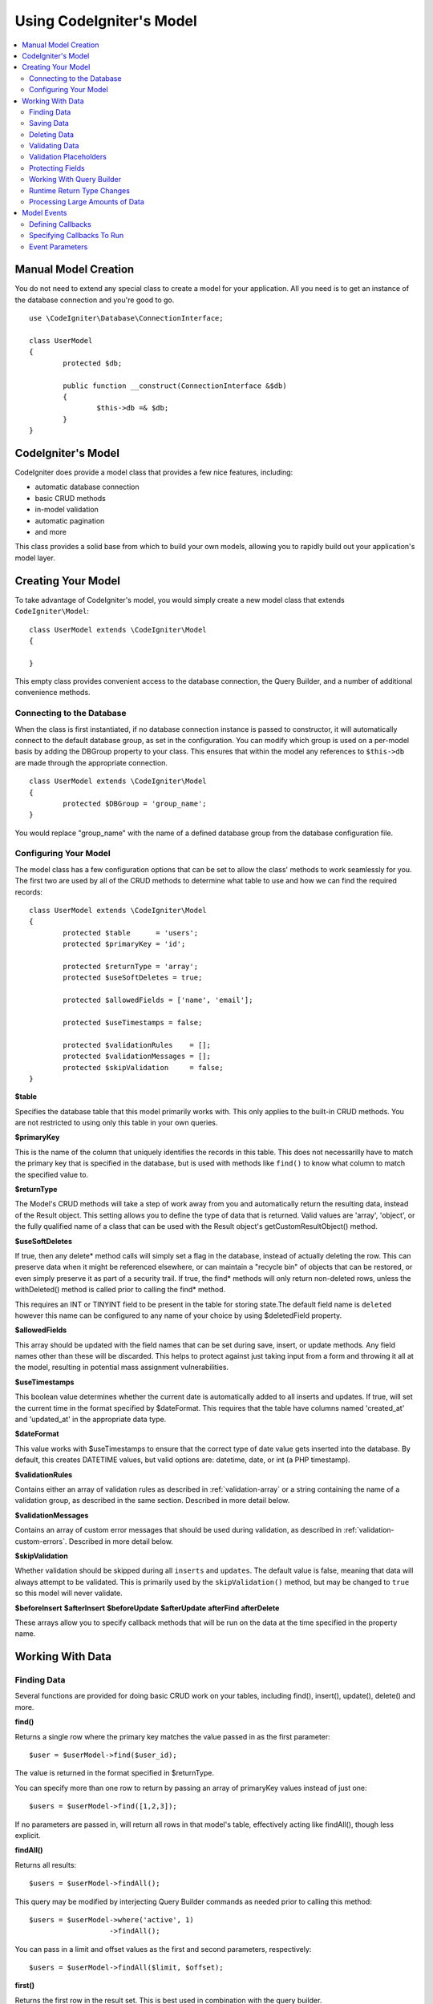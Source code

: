 #########################
Using CodeIgniter's Model
#########################

.. contents::
    :local:
    :depth: 2

Manual Model Creation
=====================

You do not need to extend any special class to create a model for your application. All you need is to get an
instance of the database connection and you're good to go.

::

	use \CodeIgniter\Database\ConnectionInterface;

	class UserModel
	{
		protected $db;

		public function __construct(ConnectionInterface &$db)
		{
			$this->db =& $db;
		}
	}

CodeIgniter's Model
===================

CodeIgniter does provide a model class that provides a few nice features, including:

- automatic database connection
- basic CRUD methods
- in-model validation
- automatic pagination
- and more

This class provides a solid base from which to build your own models, allowing you to
rapidly build out your application's model layer.

Creating Your Model
===================

To take advantage of CodeIgniter's model, you would simply create a new model class
that extends ``CodeIgniter\Model``::

	class UserModel extends \CodeIgniter\Model
	{

	}

This empty class provides convenient access to the database connection, the Query Builder,
and a number of additional convenience methods.

Connecting to the Database
--------------------------

When the class is first instantiated, if no database connection instance is passed to constructor,
it will automatically connect to the default database group, as set in the configuration. You can
modify which group is used on a per-model basis by adding the DBGroup property to your class.
This ensures that within the model any references to ``$this->db`` are made through the appropriate
connection.
::

	class UserModel extends \CodeIgniter\Model
	{
		protected $DBGroup = 'group_name';
	}

You would replace "group_name" with the name of a defined database group from the database
configuration file.

Configuring Your Model
----------------------

The model class has a few configuration options that can be set to allow the class' methods
to work seamlessly for you. The first two are used by all of the CRUD methods to determine
what table to use and how we can find the required records::

	class UserModel extends \CodeIgniter\Model
	{
		protected $table      = 'users';
		protected $primaryKey = 'id';

		protected $returnType = 'array';
		protected $useSoftDeletes = true;

		protected $allowedFields = ['name', 'email'];

		protected $useTimestamps = false;

		protected $validationRules    = [];
		protected $validationMessages = [];
		protected $skipValidation     = false;
	}

**$table**

Specifies the database table that this model primarily works with. This only applies to the
built-in CRUD methods. You are not restricted to using only this table in your own
queries.

**$primaryKey**

This is the name of the column that uniquely identifies the records in this table. This
does not necessarilly have to match the primary key that is specified in the database, but
is used with methods like ``find()`` to know what column to match the specified value to.

**$returnType**

The Model's CRUD methods will take a step of work away from you and automatically return
the resulting data, instead of the Result object. This setting allows you to define
the type of data that is returned. Valid values are 'array', 'object', or the fully
qualified name of a class that can be used with the Result object's getCustomResultObject()
method.

**$useSoftDeletes**

If true, then any delete* method calls will simply set a flag in the database, instead of
actually deleting the row. This can preserve data when it might be referenced elsewhere, or
can maintain a "recycle bin" of objects that can be restored, or even simply preserve it as
part of a security trail. If true, the find* methods will only return non-deleted rows, unless
the withDeleted() method is called prior to calling the find* method.

This requires an INT or TINYINT field to be present in the table for storing state.The default field name is  ``deleted`` however this name can be configured to any name of your choice by using $deletedField property.

**$allowedFields**

This array should be updated with the field names that can be set during save, insert, or
update methods. Any field names other than these will be discarded. This helps to protect
against just taking input from a form and throwing it all at the model, resulting in
potential mass assignment vulnerabilities.

**$useTimestamps**

This boolean value determines whether the current date is automatically added to all inserts
and updates. If true, will set the current time in the format specified by $dateFormat. This
requires that the table have columns named 'created_at' and 'updated_at' in the appropriate
data type.

**$dateFormat**

This value works with $useTimestamps to ensure that the correct type of date value gets
inserted into the database. By default, this creates DATETIME values, but valid options
are: datetime, date, or int (a PHP timestamp).

**$validationRules**

Contains either an array of validation rules as described in :ref:`validation-array`
or a string containing the name of a validation group, as described in the same section.
Described in more detail below.

**$validationMessages**

Contains an array of custom error messages that should be used during validation, as
described in :ref:`validation-custom-errors`. Described in more detail below.

**$skipValidation**

Whether validation should be skipped during all ``inserts`` and ``updates``. The default
value is false, meaning that data will always attempt to be validated. This is
primarily used by the ``skipValidation()`` method, but may be changed to ``true`` so
this model will never validate.

**$beforeInsert**
**$afterInsert**
**$beforeUpdate**
**$afterUpdate**
**afterFind**
**afterDelete**

These arrays allow you to specify callback methods that will be run on the data at the
time specified in the property name.

Working With Data
=================

Finding Data
------------

Several functions are provided for doing basic CRUD work on your tables, including find(),
insert(), update(), delete() and more.

**find()**

Returns a single row where the primary key matches the value passed in as the first parameter::

	$user = $userModel->find($user_id);

The value is returned in the format specified in $returnType.

You can specify more than one row to return by passing an array of primaryKey values instead
of just one::

	$users = $userModel->find([1,2,3]);

If no parameters are passed in, will return all rows in that model's table, effectively acting
like findAll(), though less explicit.

**findAll()**

Returns all results::

	$users = $userModel->findAll();

This query may be modified by interjecting Query Builder commands as needed prior to calling this method::

	$users = $userModel->where('active', 1)
	                   ->findAll();

You can pass in a limit and offset values as the first and second
parameters, respectively::

	$users = $userModel->findAll($limit, $offset);

**first()**

Returns the first row in the result set. This is best used in combination with the query builder.
::

	$user = $userModel->where('deleted', 0)
	                  ->first();

**withDeleted()**

If $useSoftDeletes is true, then the find* methods will not return any rows where 'deleted = 1'. To
temporarily override this, you can use the withDeleted() method prior to calling the find* method.
::

	// Only gets non-deleted rows (deleted = 0)
	$activeUsers = $userModel->findAll();

	// Gets all rows
	$allUsers = $userModel->withDeleted()
	                      ->findAll();

**onlyDeleted()**

Whereas withDeleted() will return both deleted and not-deleted rows, this method modifies
the next find* methods to return only soft deleted rows::

	$deletedUsers = $userModel->onlyDeleted()
	                          ->findAll();

Saving Data
-----------

**insert()**

An associative array of data is passed into this method as the only parameter to create a new
row of data in the database. The array's keys must match the name of the columns in $table, while
the array's values are the values to save for that key::

	$data = [
		'username' => 'darth',
		'email'    => 'd.vader@theempire.com'
	];

	$userModel->insert($data);

**update()**

Updates an existing record in the database. The first parameter is the $primaryKey of the record to update.
An associative array of data is passed into this method as the second parameter. The array's keys must match the name
of the columns in $table, while the array's values are the values to save for that key::

	$data = [
		'username' => 'darth',
		'email'    => 'd.vader@theempire.com'
	];

	$userModel->update($id, $data);

Multiple records may be updated with a single call by passing an array of primary keys as the first parameter::

    $data = [
		'active' => 1
	];

	$userModel->update([1, 2, 3], $data);

When you need a more flexible solution, you have two options:

- you can pass as associative array as the first parameter:

    $data = [
		'active' => 1
	];
	
	$userModel->update(['id' => [2,3,4], 'name' => 'Foo'], $data);
	
	// UPDATE `table` SET `active` = 1 WHERE `table`.`id` IN(2,3,4) AND `table`.`name` = 'Foo';


- you can leave the parameters empty and it functions like the Query Builder's update command, with the added benefit of validation, events, etc::

    $userModel
        ->whereIn('id', [1,2,3])
        ->set(['active' => 1])
        ->update();

**save()**

This is a wrapper around the insert() and update() methods that handles inserting or updating the record
automatically, based on whether it finds an array key matching the $primaryKey value::

	// Defined as a model property
	$primaryKey = 'id';

	// Does an insert()
	$data = [
		'username' => 'darth',
		'email'    => 'd.vader@theempire.com'
	];

	$userModel->save($data);

	// Performs an update, since the primary key, 'id', is found.
	$data = [
		'id'       => 3,
		'username' => 'darth',
		'email'    => 'd.vader@theempire.com'
	];
	$userModel->save($data);

The save method also can make working with custom class result objects much simpler by recognizing a non-simple
object and grabbing its public and protected values into an array, which is then passed to the appropriate
insert or update method. This allows you to work with Entity classes in a very clean way. Entity classes are
simple classes that represent a single instance of an object type, like a user, a blog post, job, etc. This
class is responsible for maintaining the business logic surrounding the object itself, like formatting
elements in a certain way, etc. They shouldn't have any idea about how they are saved to the database. At their
simplest, they might look like this::

	namespace App\Entities;

	class Job
	{
		protected $id;
		protected $name;
		protected $description;

		public function __get($key)
		{
			if (property_exists($this, $key))
			{
				return $this->$key;
			}
		}

		public function __set($key, $value)
		{
			if (property_exists($this, $key))
			{
				$this->$key = $value;
			}
		}
	}

A very simple model to work with this might look like::

	class JobModel extends \CodeIgniter\Model
	{
		protected $table = 'jobs';
		protected $returnType = '\App\Entities\Job';
		protected $allowedFields = [
			'name', 'description'
		];
	}

This model works with data from the ``jobs`` table, and returns all results as an instance of ``App\Entities\Job``.
When you need to persist that record to the database, you will need to either write custom methods, or use the
model's ``save()`` method to inspect the class, grab any public and private properties, and save them to the database::

	// Retrieve a Job instance
	$job = $model->find(15);

	// Make some changes
	$job->name = "Foobar";

	// Save the changes
	$model->save($job);

.. note:: If you find yourself working with Entities a lot, CodeIgniter provides a built-in :doc:`Entity class </models/entities>`
	that provides several handy features that make developing Entities simpler.

Deleting Data
-------------

**delete()**

Takes a primary key value as the first parameter and deletes the matching record from the model's table::

	$userModel->delete(12);

If the model's $useSoftDeletes value is true, this will update the row to set 'deleted = 1'. You can force
a permanent delete by setting the second parameter as true.

An array of primary keys can be passed in as the first parameter to delete multiple records at once::

    $userModel->delete([1,2,3]);

If no parameters are passed in, will act like the Query Builder's delete method, requiring a where call
previously::

    $userModel->where('id', 12)->delete();

**purgeDeleted()**

Cleans out the database table by permanently removing all rows that have 'deleted = 1'. ::

	$userModel->purgeDeleted();

Validating Data
---------------

For many people, validating data in the model is the preferred way to ensure the data is kept to a single
standard, without duplicating code. The Model class provides a way to automatically have all data validated
prior to saving to the database with the ``insert()``, ``update()``, or ``save()`` methods.

The first step is to fill out the ``$validationRules`` class property with the fields and rules that should
be applied. If you have custom error message that you want to use, place them in the ``$validationMessages`` array::

	class UserModel extends Model
	{
		protected $validationRules    = [
			'username'     => 'required|alpha_numeric_space|min_length[3]',
			'email'        => 'required|valid_email|is_unique[users.email]',
			'password'     => 'required|min_length[8]',
			'pass_confirm' => 'required_with[password]|matches[password]'
		];

		protected $validationMessages = [
			'email'        => [
				'is_unique' => 'Sorry. That email has already been taken. Please choose another.'
			]
		];
	}

Now, whenever you call the ``insert()``, ``update()``, or ``save()`` methods, the data will be validated. If it fails,
the model will return boolean **false**. You can use the ``errors()`` method to retrieve the validation errors::

	if ($model->save($data) === false)
	{
		return view('updateUser', ['errors' => $model->errors()];
	}

This returns an array with the field names and their associated errors that can be used to either show all of the
errors at the top of the form, or to display them individually::

	<?php if (! empty($errors)) : ?>
		<div class="alert alert-danger">
		<?php foreach ($errors as $field => $error) : ?>
			<p><?= $error ?></p>
		<?php endforeach ?>
		</div>
	<?php endif ?>

If you'd rather organize your rules and error messages within the Validation configuration file, you can do that
and simply set ``$validationRules`` to the name of the validation rule group you created::

	class UserModel extends Model
	{
		protected $validationRules = 'users';
	}

Validation Placeholders
-----------------------

The model provides a simple method to replace parts of your rules based on data that's being passed into it. This
sounds fairly obscure but can be especially handy with the ``is_unique`` validation rule. Placeholders are simply
the name of the field (or array key) that was passed in as $data surrounded by curly brackets. It will be
replaced by the **value** of the matched incoming field. An example should clarify this::

    protected $validationRules = [
        'email' => 'required|valid_email|is_unique[users.email,id,{id}]'
    ];

In this set of rules, it states that the email address should be unique in the database, except for the row
that has an id matching the placeholder's value. Assuming that the form POST data had the following::

    $_POST = [
        'id' => 4,
        'email' => 'foo@example.com'
    ]

then the ``{id}`` placeholder would be replaced with the number **4**, giving this revised rule::

    protected $validationRules = [
        'email' => 'required|valid_email|is_unique[users.email,id,4]'
    ];

So it will ignore the row in the database that has ``id=4`` when it verifies the email is unique.

This can also be used to create more dynamic rules at runtime, as long as you take care that any dynamic
keys passed in don't conflict with your form data.

Protecting Fields
-----------------

To help protect against Mass Assignment Attacks, the Model class **requires** that you list all of the field names
that can be changed during inserts and updates in the ``$allowedFields`` class property. Any data provided
in addition to these will be removed prior to hitting the database. This is great for ensuring that timestamps,
or primary keys do not get changed.
::

	protected $allowedFields = ['name', 'email', 'address'];

Occasionally, you will find times where you need to be able to change these elements. This is often during
testing, migrations, or seeds. In these cases, you can turn the protection on or off::

	$model->protect(false)
	      ->insert($data)
	      ->protect(true);

Working With Query Builder
--------------------------

You can get access to a shared instance of the Query Builder for that model's database connection any time you
need it::

	$builder = $userModel->builder();

This builder is already setup with the model's $table.

You can also use Query Builder methods and the Model's CRUD methods in the same chained call, allowing for
very elegant use::

	$users = $userModel->where('status', 'active')
			   ->orderBy('last_login', 'asc')
			   ->findAll();

.. note:: You can also access the model's database connection seamlessly::

			$user_name = $userModel->escape($name);

Runtime Return Type Changes
----------------------------

You can specify the format that data should be returned as when using the find*() methods as the class property,
$returnType. There may be times that you would like the data back in a different format, though. The Model
provides methods that allow you to do just that.

.. note:: These methods only change the return type for the next find*() method call. After that,
			it is reset to its default value.

**asArray()**

Returns data from the next find*() method as associative arrays::

	$users = $userModel->asArray()->where('status', 'active')->findAll();

**asObject()**

Returns data from the next find*() method as standard objects or custom class intances::

	// Return as standard objects
	$users = $userModel->asObject()->where('status', 'active')->findAll();

	// Return as custom class instances
	$users = $userModel->asObject('User')->where('status', 'active')->findAll();

Processing Large Amounts of Data
--------------------------------

Sometimes, you need to process large amounts of data and would run the risk of running out of memory.
To make this simpler, you may use the chunk() method to get smaller chunks of data that you can then
do your work on. The first parameter is the number of rows to retrieve in a single chunk. The second
parameter is a Closure that will be called for each row of data.

This is best used during cronjobs, data exports, or other large tasks.
::

	$userModel->chunk(100, function ($data)
	{
		// do something.
		// $data is a single row of data.
	});

Model Events
============

There are several points within the model's execution that you can specify multiple callback methods to run.
These methods can be used to normalize data, hash passwords, save related entities, and much more. The following
points in the model's execution can be affected, each through a class property: **$beforeInsert**, **$afterInsert**,
**$beforeUpdate**, **afterUpdate**, **afterFind**, and **afterDelete**.

Defining Callbacks
------------------

You specify the callbacks by first creating a new class method in your model to use. This class will always
receive a $data array as its only parameter. The exact contents of the $data array will vary between events, but
will always contain a key named **data** that contains the primary data passed to original method. In the case
of the insert* or update* methods, that will be the key/value pairs that are being inserted into the database. The
main array will also contain the other values passed to the method, and be detailed later. The callback method
must return the original $data array so other callbacks have the full information.

::

	protected function hashPassword(array $data)
	{
		if (! isset($data['data']['password']) return $data;

		$data['data']['password_hash'] = password_hash($data['data']['password'], PASSWORD_DEFAULT);
		unset($data['data']['password'];

		return $data;
	}

Specifying Callbacks To Run
---------------------------

You specify when to run the callbacks by adding the method name to the appropriate class property (beforeInsert, afterUpdate,
etc). Multiple callbacks can be added to a single event and they will be processed one after the other. You can
use the same callback in multiple events::

	protected $beforeInsert = ['hashPassword'];
	protected $beforeUpdate = ['hashPassword'];

Event Parameters
----------------

Since the exact data passed to each callback varies a bit, here are the details on what is in the $data parameter
passed to each event:

================ =========================================================================================================
Event            $data contents
================ =========================================================================================================
beforeInsert      **data** = the key/value pairs that are being inserted. If an object or Entity class is passed to the
                  insert method, it is first converted to an array.
afterInsert       **data** = the original key/value pairs being inserted.
                  **result** = the results of the insert() method used through the Query Builder.
beforeUpdate      **id** = the primary key of the row being updated.
                  **data** = the key/value pairs that are being inserted. If an object or Entity class is passed to the
                  insert method, it is first converted to an array.
afterUpdate       **id** = the primary key of the row being updated.
                  **data** = the original key/value pairs being updated.
                  **result** = the results of the update() method used through the Query Builder.
afterFind         Varies by find* method. See the following:
- find()          **id** = the primary key of the row being searched for.
                  **data** = The resulting row of data, or null if no result found.
- findAll()       **data** = the resulting rows of data, or null if no result found.
                  **limit** = the number of rows to find.
                  **offset** = the number of rows to skip during the search.
- first()         **data** = the resulting row found during the search, or null if none found.
beforeDelete      Varies by delete* method. See the following:
- delete()        **id** = primary key of row being deleted.
                  **purge** = boolean whether soft-delete rows should be hard deleted.
afterDelete       Varies by delete* method. See the following:
- delete()        **id** = primary key of row being deleted.
                  **purge** = boolean whether soft-delete rows should be hard deleted.
                  **result** = the result of the delete() call on the Query Builder.
                  **data** = unused.
================ =========================================================================================================
